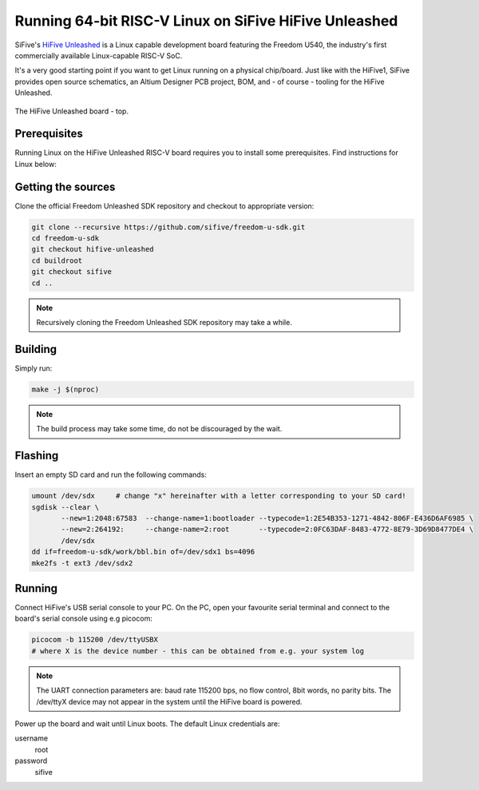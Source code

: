 Running 64-bit RISC-V Linux on SiFive HiFive Unleashed
======================================================

SiFive's `HiFive Unleashed <https://www.sifive.com/boards/hifive-unleashed>`_ is a Linux capable development board featuring the Freedom U540, the industry's first commercially available Linux-capable RISC-V SoC.

It's a very good starting point if you want to get Linux running on a physical chip/board.
Just like with the HiFive1, SiFive provides open source schematics, an Altium Designer PCB project, BOM, and - of course - tooling for the HiFive Unleashed.


.. figure:: images/hifive-unleashed.jpg
   :align: center

   The HiFive Unleashed board - top.

Prerequisites
-------------

Running Linux on the HiFive Unleashed RISC-V board requires you to install some prerequisites.
Find instructions for Linux below:

.. tabs::

   .. tab:: Ubuntu/Debian

      .. code-block:: bash

         sudo apt install autoconf automake autotools-dev bc bison build-essential curl flex \
                          gawk gdisk git gperf libgmp-dev libmpc-dev libmpfr-dev libncurses-dev \
                          libssl-dev libtool patchutils python screen texinfo unzip zlib1g-dev

Getting the sources
-------------------

Clone the official Freedom Unleashed SDK repository and checkout to appropriate version:

.. code-block:: bash

    git clone --recursive https://github.com/sifive/freedom-u-sdk.git
    cd freedom-u-sdk
    git checkout hifive-unleashed
    cd buildroot
    git checkout sifive
    cd ..

.. note:: Recursively cloning the Freedom Unleashed SDK repository may take a while.

Building
--------

Simply run:

.. code-block:: bash

    make -j $(nproc)

.. note:: The build process may take some time, do not be discouraged by the wait.

Flashing
--------

Insert an empty SD card and run the following commands:

.. code-block:: bash

    umount /dev/sdx     # change "x" hereinafter with a letter corresponding to your SD card!
    sgdisk --clear \
           --new=1:2048:67583  --change-name=1:bootloader --typecode=1:2E54B353-1271-4842-806F-E436D6AF6985 \
           --new=2:264192:     --change-name=2:root       --typecode=2:0FC63DAF-8483-4772-8E79-3D69D8477DE4 \
           /dev/sdx
    dd if=freedom-u-sdk/work/bbl.bin of=/dev/sdx1 bs=4096
    mke2fs -t ext3 /dev/sdx2

Running
-------

Connect HiFive's USB serial console to your PC.
On the PC, open your favourite serial terminal and connect to the board's serial console using e.g picocom:

.. code-block:: bash

    picocom -b 115200 /dev/ttyUSBX
    # where X is the device number - this can be obtained from e.g. your system log

.. note::

    The UART connection parameters are: baud rate 115200 bps, no flow control, 8bit words, no parity bits.
    The /dev/ttyX device may not appear in the system until the HiFive board is powered.

Power up the board and wait until Linux boots.
The default Linux credentials are:

username
    root

password
    sifive
